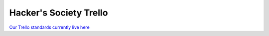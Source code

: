 Hacker's Society Trello
========================

`Our Trello standards currently live here`_ 

.. _Our Trello standards currently live here: https://github.com/hacsoc/hack_cwru/wiki/Trello
